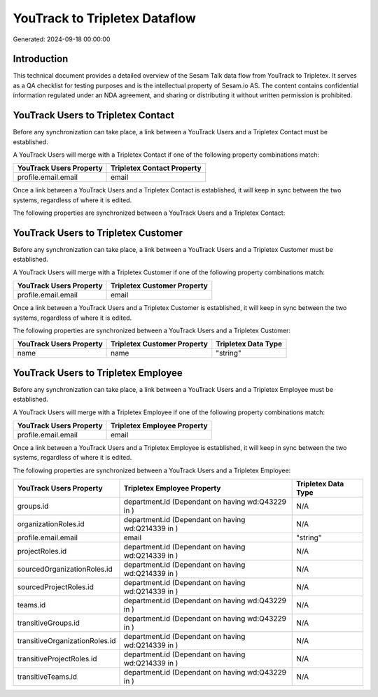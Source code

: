 ==============================
YouTrack to Tripletex Dataflow
==============================

Generated: 2024-09-18 00:00:00

Introduction
------------

This technical document provides a detailed overview of the Sesam Talk data flow from YouTrack to Tripletex. It serves as a QA checklist for testing purposes and is the intellectual property of Sesam.io AS. The content contains confidential information regulated under an NDA agreement, and sharing or distributing it without written permission is prohibited.

YouTrack Users to Tripletex Contact
-----------------------------------
Before any synchronization can take place, a link between a YouTrack Users and a Tripletex Contact must be established.

A YouTrack Users will merge with a Tripletex Contact if one of the following property combinations match:

.. list-table::
   :header-rows: 1

   * - YouTrack Users Property
     - Tripletex Contact Property
   * - profile.email.email
     - email

Once a link between a YouTrack Users and a Tripletex Contact is established, it will keep in sync between the two systems, regardless of where it is edited.

The following properties are synchronized between a YouTrack Users and a Tripletex Contact:

.. list-table::
   :header-rows: 1

   * - YouTrack Users Property
     - Tripletex Contact Property
     - Tripletex Data Type


YouTrack Users to Tripletex Customer
------------------------------------
Before any synchronization can take place, a link between a YouTrack Users and a Tripletex Customer must be established.

A YouTrack Users will merge with a Tripletex Customer if one of the following property combinations match:

.. list-table::
   :header-rows: 1

   * - YouTrack Users Property
     - Tripletex Customer Property
   * - profile.email.email
     - email

Once a link between a YouTrack Users and a Tripletex Customer is established, it will keep in sync between the two systems, regardless of where it is edited.

The following properties are synchronized between a YouTrack Users and a Tripletex Customer:

.. list-table::
   :header-rows: 1

   * - YouTrack Users Property
     - Tripletex Customer Property
     - Tripletex Data Type
   * - name
     - name
     - "string"


YouTrack Users to Tripletex Employee
------------------------------------
Before any synchronization can take place, a link between a YouTrack Users and a Tripletex Employee must be established.

A YouTrack Users will merge with a Tripletex Employee if one of the following property combinations match:

.. list-table::
   :header-rows: 1

   * - YouTrack Users Property
     - Tripletex Employee Property
   * - profile.email.email
     - email

Once a link between a YouTrack Users and a Tripletex Employee is established, it will keep in sync between the two systems, regardless of where it is edited.

The following properties are synchronized between a YouTrack Users and a Tripletex Employee:

.. list-table::
   :header-rows: 1

   * - YouTrack Users Property
     - Tripletex Employee Property
     - Tripletex Data Type
   * - groups.id
     - department.id (Dependant on having wd:Q43229 in  )
     - N/A
   * - organizationRoles.id
     - department.id (Dependant on having wd:Q214339 in  )
     - N/A
   * - profile.email.email
     - email
     - "string"
   * - projectRoles.id
     - department.id (Dependant on having wd:Q214339 in  )
     - N/A
   * - sourcedOrganizationRoles.id
     - department.id (Dependant on having wd:Q214339 in  )
     - N/A
   * - sourcedProjectRoles.id
     - department.id (Dependant on having wd:Q214339 in  )
     - N/A
   * - teams.id
     - department.id (Dependant on having wd:Q43229 in  )
     - N/A
   * - transitiveGroups.id
     - department.id (Dependant on having wd:Q43229 in  )
     - N/A
   * - transitiveOrganizationRoles.id
     - department.id (Dependant on having wd:Q214339 in  )
     - N/A
   * - transitiveProjectRoles.id
     - department.id (Dependant on having wd:Q214339 in  )
     - N/A
   * - transitiveTeams.id
     - department.id (Dependant on having wd:Q43229 in  )
     - N/A

